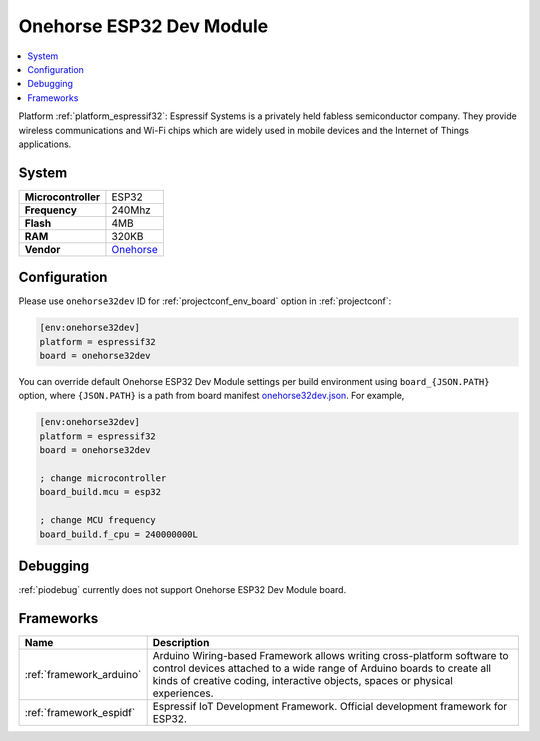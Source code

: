 ..  Copyright (c) 2014-present PlatformIO <contact@platformio.org>
    Licensed under the Apache License, Version 2.0 (the "License");
    you may not use this file except in compliance with the License.
    You may obtain a copy of the License at
       http://www.apache.org/licenses/LICENSE-2.0
    Unless required by applicable law or agreed to in writing, software
    distributed under the License is distributed on an "AS IS" BASIS,
    WITHOUT WARRANTIES OR CONDITIONS OF ANY KIND, either express or implied.
    See the License for the specific language governing permissions and
    limitations under the License.

.. _board_espressif32_onehorse32dev:

Onehorse ESP32 Dev Module
=========================

.. contents::
    :local:

Platform :ref:`platform_espressif32`: Espressif Systems is a privately held fabless semiconductor company. They provide wireless communications and Wi-Fi chips which are widely used in mobile devices and the Internet of Things applications.

System
------

.. list-table::

  * - **Microcontroller**
    - ESP32
  * - **Frequency**
    - 240Mhz
  * - **Flash**
    - 4MB
  * - **RAM**
    - 320KB
  * - **Vendor**
    - `Onehorse <https://www.tindie.com/products/onehorse/esp32-development-board/?utm_source=platformio&utm_medium=docs>`__


Configuration
-------------

Please use ``onehorse32dev`` ID for :ref:`projectconf_env_board` option in :ref:`projectconf`:

.. code-block:: ini

  [env:onehorse32dev]
  platform = espressif32
  board = onehorse32dev

You can override default Onehorse ESP32 Dev Module settings per build environment using
``board_{JSON.PATH}`` option, where ``{JSON.PATH}`` is a path from
board manifest `onehorse32dev.json <https://github.com/platformio/platform-espressif32/blob/master/boards/onehorse32dev.json>`_. For example,

.. code-block:: ini

  [env:onehorse32dev]
  platform = espressif32
  board = onehorse32dev

  ; change microcontroller
  board_build.mcu = esp32

  ; change MCU frequency
  board_build.f_cpu = 240000000L

Debugging
---------
:ref:`piodebug` currently does not support Onehorse ESP32 Dev Module board.

Frameworks
----------
.. list-table::
    :header-rows:  1

    * - Name
      - Description

    * - :ref:`framework_arduino`
      - Arduino Wiring-based Framework allows writing cross-platform software to control devices attached to a wide range of Arduino boards to create all kinds of creative coding, interactive objects, spaces or physical experiences.

    * - :ref:`framework_espidf`
      - Espressif IoT Development Framework. Official development framework for ESP32.
